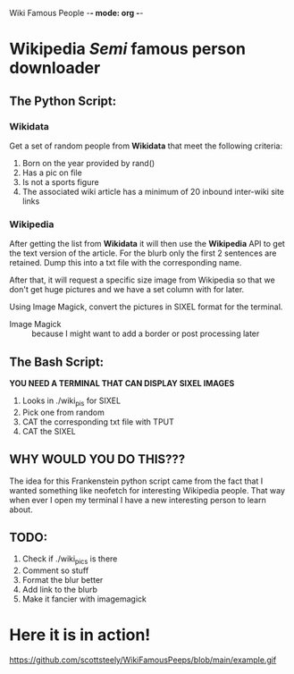 Wiki Famous People -*- mode: org -*-

* Wikipedia /Semi/ famous person downloader

** The Python Script:

*** Wikidata
 Get a set of random people from *Wikidata* that meet the following criteria:
        1. Born on the year provided by rand()
        2. Has a pic on file
        3. Is not a sports figure
        4. The associated wiki article has a minimum of 20 inbound inter-wiki site links

*** Wikipedia
 After getting the list from *Wikidata* it will then use the *Wikipedia* API to get the text version of the article. For the blurb only the first 2 sentences are retained. Dump this into a txt file with the corresponding name.

 After that, it will request a specific size image from Wikipedia so that we don't get huge pictures and we have a set column with for later.

 Using Image Magick, convert the pictures in SIXEL format for the terminal.

        - Image Magick :: because I might want to add a border or post processing later

** The Bash Script:
*YOU NEED A TERMINAL THAT CAN DISPLAY SIXEL IMAGES*

 1. Looks in ./wiki_pis for SIXEL
 2. Pick one from random
 3. CAT the corresponding txt file with TPUT
 4. CAT the SIXEL

** WHY WOULD YOU DO THIS???

 The idea for this Frankenstein python script came from the fact that I wanted something like neofetch for interesting Wikipedia people. That way when ever I open my terminal I have a new interesting person to learn about.

** TODO:
1. Check if ./wiki_pics is there
2. Comment so stuff
3. Format the blur better
4. Add link to the blurb
5. Make it fancier with imagemagick

* Here it is in action!

https://github.com/scottsteely/WikiFamousPeeps/blob/main/example.gif
